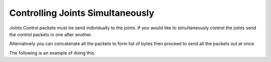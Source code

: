 Controlling Joints Simultaneously
========================================

Joints Control packets must be send individually to the joints.
If you would like to simultaneously control the joints send the control packets in one after another.


Alternatively you can concatenate all the packets to form list of bytes then proceed to send all the packets out at once.


The following is an example of doing this.


.. tabs::

   .. tab:: Serial

      .. literalinclude:: ../../../../bplprotocol/examples/simultaneous_joint_control_serial.py


   .. tab:: UDP

      .. literalinclude:: ../../../../bplprotocol/examples/simultaneous_joint_control_eth.py



